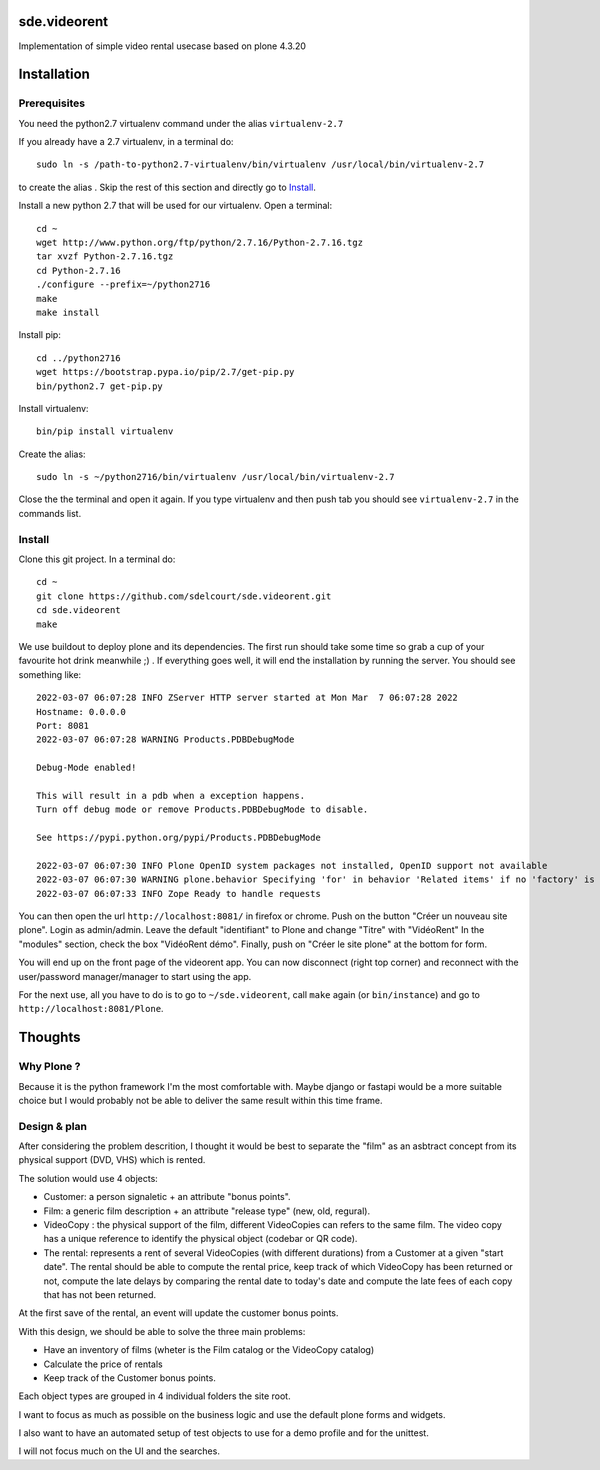 sde.videorent
=============

Implementation of simple video rental usecase based on plone 4.3.20


Installation
============

Prerequisites
-------------

You need the python2.7 virtualenv command under the alias ``virtualenv-2.7``

If you already have a 2.7 virtualenv, in a terminal do::

  sudo ln -s /path-to-python2.7-virtualenv/bin/virtualenv /usr/local/bin/virtualenv-2.7

to create the alias .
Skip the rest of this section and directly go to `Install`_.

Install a new python 2.7 that will be used for our virtualenv. Open a terminal::

  cd ~
  wget http://www.python.org/ftp/python/2.7.16/Python-2.7.16.tgz
  tar xvzf Python-2.7.16.tgz
  cd Python-2.7.16
  ./configure --prefix=~/python2716
  make
  make install

Install pip::

  cd ../python2716
  wget https://bootstrap.pypa.io/pip/2.7/get-pip.py
  bin/python2.7 get-pip.py

Install virtualenv::

  bin/pip install virtualenv

Create the alias::

  sudo ln -s ~/python2716/bin/virtualenv /usr/local/bin/virtualenv-2.7

Close the the terminal and open it again. If you type virtualenv and then push tab you should see ``virtualenv-2.7`` in the commands list.


Install
-------

Clone this git project. In a terminal do::

  cd ~
  git clone https://github.com/sdelcourt/sde.videorent.git
  cd sde.videorent
  make

We use buildout to deploy plone and its dependencies. The first run should take some time so grab a cup of your favourite hot drink meanwhile ;) .
If everything goes well, it will end the installation by running the server. You should see something like::

  2022-03-07 06:07:28 INFO ZServer HTTP server started at Mon Mar  7 06:07:28 2022
  Hostname: 0.0.0.0
  Port: 8081
  2022-03-07 06:07:28 WARNING Products.PDBDebugMode

  Debug-Mode enabled!

  This will result in a pdb when a exception happens.
  Turn off debug mode or remove Products.PDBDebugMode to disable.

  See https://pypi.python.org/pypi/Products.PDBDebugMode

  2022-03-07 06:07:30 INFO Plone OpenID system packages not installed, OpenID support not available
  2022-03-07 06:07:30 WARNING plone.behavior Specifying 'for' in behavior 'Related items' if no 'factory' is given has no effect and is superfluous.
  2022-03-07 06:07:33 INFO Zope Ready to handle requests


You can then open the url ``http://localhost:8081/`` in firefox or chrome.
Push on the button "Créer un nouveau site plone".
Login as admin/admin.
Leave the default "identifiant" to Plone and change "Titre" with "VidéoRent"
In the "modules" section, check the box "VidéoRent démo".
Finally, push on "Créer le site plone" at the bottom for form.

You will end up on the front page of the videorent app.
You can now disconnect (right top corner) and reconnect with the user/password manager/manager to start using the app.

For the next use, all you have to do is to go to ``~/sde.videorent``, call ``make`` again (or ``bin/instance``) and go to ``http://localhost:8081/Plone``.


Thoughts
========

Why Plone ?
-----------
Because it is the python framework I'm the most comfortable with. Maybe django or fastapi would be a more suitable choice but I would probably not be able to deliver the same result within this time frame.

Design & plan
-------------

After considering the problem descrition, I thought it would be best to separate the "film" as an asbtract concept from its physical support (DVD, VHS) which is rented.

The solution would use 4 objects:

- Customer: a person signaletic + an attribute "bonus points".
- Film: a generic film description + an attribute "release type" (new, old, regural).
- VideoCopy : the physical support of the film, different VideoCopies can refers to the same film. The video copy has a unique reference to identify the physical object (codebar or QR code).
- The rental: represents a rent of several VideoCopies (with different durations) from a Customer at a given "start date". The rental should be able to compute the rental price, keep track of which VideoCopy has been returned or not, compute the late delays by comparing the rental date to today's date and compute the late fees of each copy that has not been returned.

At the first save of the rental, an event will update the customer bonus points.

With this design, we should be able to solve the three main problems:

- Have an inventory of films (wheter is the Film catalog or the VideoCopy catalog)
- Calculate the price of rentals
- Keep track of the Customer bonus points.

Each object types are grouped in 4 individual folders the site root.

I want to focus as much as possible on the business logic and use the default plone forms and widgets.

I also want to have an automated setup of test objects to use for a demo profile and for the unittest.

I will not focus much on the UI and the searches.
